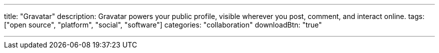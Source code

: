 ---
title: "Gravatar"
description: Gravatar powers your public profile, visible wherever you post, comment, and interact online.
tags: ["open source", "platform", "social", "software"]
categories: "collaboration"
downloadBtn: "true"

---
:toc:

